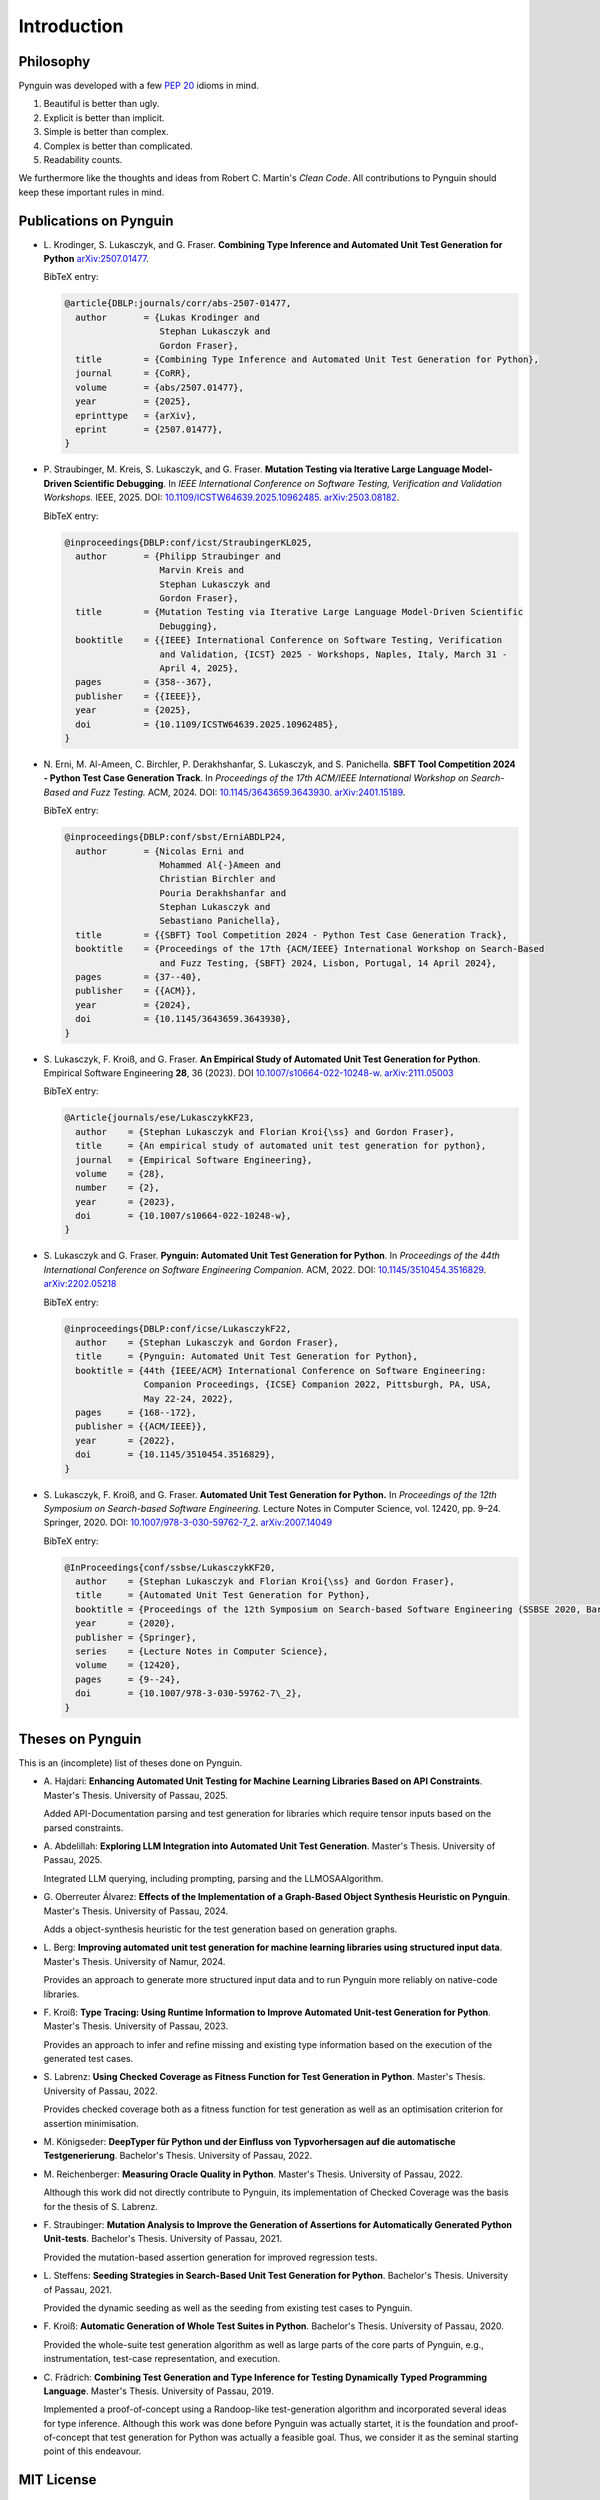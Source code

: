 .. _introduction:

Introduction
============

Philosophy
----------

Pynguin was developed with a few :pep:`20` idioms in mind.

#. Beautiful is better than ugly.
#. Explicit is better than implicit.
#. Simple is better than complex.
#. Complex is better than complicated.
#. Readability counts.

We furthermore like the thoughts and ideas from Robert C. Martin's *Clean Code*.
All contributions to Pynguin should keep these important rules in mind.

.. _`publications`:

Publications on Pynguin
-----------------------

* L. Krodinger, S. Lukasczyk, and G. Fraser.
  **Combining Type Inference and Automated Unit Test Generation for Python**
  `arXiv:2507.01477 <https://arxiv.org/abs/2507.01477>`_.

  BibTeX entry:

  .. code-block:: bibtex

      @article{DBLP:journals/corr/abs-2507-01477,
        author       = {Lukas Krodinger and
                        Stephan Lukasczyk and
                        Gordon Fraser},
        title        = {Combining Type Inference and Automated Unit Test Generation for Python},
        journal      = {CoRR},
        volume       = {abs/2507.01477},
        year         = {2025},
        eprinttype   = {arXiv},
        eprint       = {2507.01477},
      }

* P. Straubinger, M. Kreis, S. Lukasczyk, and G. Fraser.
  **Mutation Testing via Iterative Large Language Model-Driven Scientific Debugging**.
  In *IEEE International Conference on Software Testing, Verification and Validation Workshops.*
  IEEE, 2025.
  DOI: `10.1109/ICSTW64639.2025.10962485 <https://doi.org/10.1109/ICSTW64639.2025.10962485>`_.
  `arXiv:2503.08182 <https://arxiv.org/abs/2503.08182>`_.

  BibTeX entry:

  .. code-block:: bibtex

      @inproceedings{DBLP:conf/icst/StraubingerKL025,
        author       = {Philipp Straubinger and
                        Marvin Kreis and
                        Stephan Lukasczyk and
                        Gordon Fraser},
        title        = {Mutation Testing via Iterative Large Language Model-Driven Scientific
                        Debugging},
        booktitle    = {{IEEE} International Conference on Software Testing, Verification
                        and Validation, {ICST} 2025 - Workshops, Naples, Italy, March 31 -
                        April 4, 2025},
        pages        = {358--367},
        publisher    = {{IEEE}},
        year         = {2025},
        doi          = {10.1109/ICSTW64639.2025.10962485},
      }

* N. Erni, M. Al-Ameen, C. Birchler, P. Derakhshanfar, S. Lukasczyk, and S. Panichella.
  **SBFT Tool Competition 2024 - Python Test Case Generation Track**.
  In *Proceedings of the 17th ACM/IEEE International Workshop on Search-Based and Fuzz Testing.*
  ACM, 2024.
  DOI: `10.1145/3643659.3643930 <https://doi.org/10.1145/3643659.3643930>`_.
  `arXiv:2401.15189 <https://arxiv.org/abs/2401.15189>`_.

  BibTeX entry:

  .. code-block:: bibtex

      @inproceedings{DBLP:conf/sbst/ErniABDLP24,
        author       = {Nicolas Erni and
                        Mohammed Al{-}Ameen and
                        Christian Birchler and
                        Pouria Derakhshanfar and
                        Stephan Lukasczyk and
                        Sebastiano Panichella},
        title        = {{SBFT} Tool Competition 2024 - Python Test Case Generation Track},
        booktitle    = {Proceedings of the 17th {ACM/IEEE} International Workshop on Search-Based
                        and Fuzz Testing, {SBFT} 2024, Lisbon, Portugal, 14 April 2024},
        pages        = {37--40},
        publisher    = {{ACM}},
        year         = {2024},
        doi          = {10.1145/3643659.3643930},
      }

* S. Lukasczyk, F. Kroiß, and G. Fraser.
  **An Empirical Study of Automated Unit Test Generation for Python**.
  Empirical Software Engineering **28**, 36 (2023).
  DOI `10.1007/s10664-022-10248-w <https://doi.org/10.1007/s10664-022-10248-w>`_.
  `arXiv:2111.05003 <https://arxiv.org/abs/2111.05003>`_

  BibTeX entry:

  .. code-block:: bibtex

      @Article{journals/ese/LukasczykKF23,
        author    = {Stephan Lukasczyk and Florian Kroi{\ss} and Gordon Fraser},
        title     = {An empirical study of automated unit test generation for python},
        journal   = {Empirical Software Engineering},
        volume    = {28},
        number    = {2},
        year      = {2023},
        doi       = {10.1007/s10664-022-10248-w},
      }

* S. Lukasczyk and G. Fraser.
  **Pynguin: Automated Unit Test Generation for Python**.
  In *Proceedings of the 44th International Conference on Software Engineering
  Companion.*
  ACM, 2022.
  DOI: `10.1145/3510454.3516829 <https://doi.org/10.1145/3510454.3516829>`_.
  `arXiv:2202.05218 <https://arxiv.org/abs/2202.05218>`_

  BibTeX entry:

  .. code-block:: bibtex

      @inproceedings{DBLP:conf/icse/LukasczykF22,
        author    = {Stephan Lukasczyk and Gordon Fraser},
        title     = {Pynguin: Automated Unit Test Generation for Python},
        booktitle = {44th {IEEE/ACM} International Conference on Software Engineering:
                     Companion Proceedings, {ICSE} Companion 2022, Pittsburgh, PA, USA,
                     May 22-24, 2022},
        pages     = {168--172},
        publisher = {{ACM/IEEE}},
        year      = {2022},
        doi       = {10.1145/3510454.3516829},
      }

* S. Lukasczyk, F. Kroiß, and G. Fraser. **Automated Unit Test Generation for Python.**
  In *Proceedings of the 12th Symposium on Search-based Software Engineering.*
  Lecture Notes in Computer Science, vol. 12420, pp. 9–24.
  Springer, 2020.
  DOI: `10.1007/978-3-030-59762-7_2 <https://doi.org/10.1007/978-3-030-59762-7_2>`_.
  `arXiv:2007.14049 <https://arxiv.org/abs/2007.14049>`_

  BibTeX entry:

  .. code-block:: bibtex

      @InProceedings{conf/ssbse/LukasczykKF20,
        author    = {Stephan Lukasczyk and Florian Kroi{\ss} and Gordon Fraser},
        title     = {Automated Unit Test Generation for Python},
        booktitle = {Proceedings of the 12th Symposium on Search-based Software Engineering (SSBSE 2020, Bari, Italy, October 7–8)},
        year      = {2020},
        publisher = {Springer},
        series    = {Lecture Notes in Computer Science},
        volume    = {12420},
        pages     = {9--24},
        doi       = {10.1007/978-3-030-59762-7\_2},
      }

Theses on Pynguin
-----------------

This is an (incomplete) list of theses done on Pynguin.

* A. Hajdari: **Enhancing Automated Unit Testing for Machine Learning Libraries
  Based on API Constraints**. Master's Thesis. University of Passau, 2025.

  Added API-Documentation parsing and test generation for libraries which require
  tensor inputs based on the parsed constraints.

* A. Abdelillah: **Exploring LLM Integration into Automated Unit Test Generation**.
  Master's Thesis.  University of Passau, 2025.

  Integrated LLM querying, including prompting, parsing and the LLMOSAAlgorithm.
* G. Oberreuter Álvarez: **Effects of the Implementation of a Graph-Based Object Synthesis
  Heuristic on Pynguin**. Master's Thesis.  University of Passau, 2024.

  Adds a object-synthesis heuristic for the test generation based on generation graphs.
* L. Berg: **Improving automated unit test generation for machine learning libraries using
  structured input data**.  Master's Thesis.  University of Namur, 2024.

  Provides an approach to generate more structured input data and to run Pynguin more reliably on
  native-code libraries.
* F. Kroiß: **Type Tracing: Using Runtime Information to Improve Automated Unit-test Generation
  for Python**. Master's Thesis.  University of Passau, 2023.

  Provides an approach to infer and refine missing and existing type information based on the
  execution of the generated test cases.
* S. Labrenz: **Using Checked Coverage as Fitness Function for Test Generation in
  Python**.  Master's Thesis.  University of Passau, 2022.

  Provides checked coverage both as a fitness function for test generation as well as an
  optimisation criterion for assertion minimisation.
* M. Königseder: **DeepTyper für Python und der Einfluss von Typvorhersagen auf die
  automatische Testgenerierung**. Bachelor's Thesis.  University of Passau, 2022.

* M. Reichenberger: **Measuring Oracle Quality in Python**.  Master's Thesis.  University
  of Passau, 2022.

  Although this work did not directly contribute to Pynguin, its implementation of
  Checked Coverage was the basis for the thesis of S. Labrenz.
* F. Straubinger: **Mutation Analysis to Improve the Generation of Assertions for
  Automatically Generated Python Unit-tests**.  Bachelor's Thesis.  University of Passau,
  2021.

  Provided the mutation-based assertion generation for improved regression tests.
* L. Steffens: **Seeding Strategies in Search-Based Unit Test Generation for Python**.
  Bachelor's Thesis.  University of Passau, 2021.

  Provided the dynamic seeding as well as the seeding from existing test cases to
  Pynguin.
* F. Kroiß: **Automatic Generation of Whole Test Suites in Python**.  Bachelor's Thesis.
  University of Passau, 2020.

  Provided the whole-suite test generation algorithm as well as large parts of the core
  parts of Pynguin, e.g., instrumentation, test-case representation, and execution.
* C. Frädrich: **Combining Test Generation and Type Inference for Testing Dynamically
  Typed Programming Language**.  Master's Thesis.  University of Passau, 2019.

  Implemented a proof-of-concept using a Randoop-like test-generation algorithm and
  incorporated several ideas for type inference.  Although this work was done before
  Pynguin was actually startet, it is the foundation and proof-of-concept that test
  generation for Python was actually a feasible goal.  Thus, we consider it as the
  seminal starting point of this endeavour.

.. _`mit`:

MIT License
-----------

Pynguin is released under the terms of the `MIT License`_.

Copyright (c) 2019–2023 Pynguin Contributors

Permission is hereby granted, free of charge, to any person obtaining a copy of this software and associated documentation files (the "Software"), to deal in the Software without restriction, including without limitation the rights to use, copy, modify, merge, publish, distribute, sublicense, and/or sell copies of the Software, and to permit persons to whom the Software is furnished to do so, subject to the following conditions:

The above copyright notice and this permission notice shall be included in all copies or substantial portions of the Software.

THE SOFTWARE IS PROVIDED "AS IS", WITHOUT WARRANTY OF ANY KIND, EXPRESS OR IMPLIED, INCLUDING BUT NOT LIMITED TO THE WARRANTIES OF MERCHANTABILITY, FITNESS FOR A PARTICULAR PURPOSE AND NONINFRINGEMENT. IN NO EVENT SHALL THE AUTHORS OR COPYRIGHT HOLDERS BE LIABLE FOR ANY CLAIM, DAMAGES OR OTHER LIABILITY, WHETHER IN AN ACTION OF CONTRACT, TORT OR OTHERWISE, ARISING FROM, OUT OF OR IN CONNECTION WITH THE SOFTWARE OR THE USE OR OTHER DEALINGS IN THE SOFTWARE.

.. _`MIT License`: https://opensource.org/licenses/MIT
